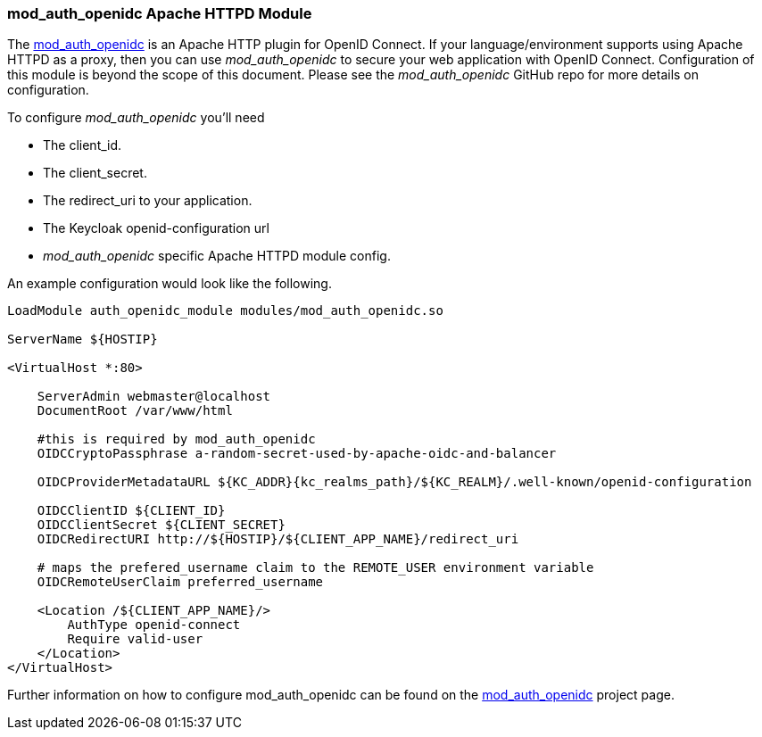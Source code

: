 [[_mod_auth_openidc]]
=== mod_auth_openidc Apache HTTPD Module

The https://github.com/zmartzone/mod_auth_openidc[mod_auth_openidc] is an Apache HTTP plugin for OpenID Connect. If your language/environment supports using Apache HTTPD
as a proxy, then you can use _mod_auth_openidc_ to secure your web application with OpenID Connect.  Configuration of this module
is beyond the scope of this document.  Please see the _mod_auth_openidc_ GitHub repo for more details on configuration.

To configure _mod_auth_openidc_ you'll need

* The client_id.
* The client_secret.
* The redirect_uri to your application.
* The Keycloak openid-configuration url
* _mod_auth_openidc_ specific Apache HTTPD module config.

An example configuration would look like the following.

[source,subs="attributes+"]
----
LoadModule auth_openidc_module modules/mod_auth_openidc.so

ServerName ${HOSTIP}

<VirtualHost *:80>

    ServerAdmin webmaster@localhost
    DocumentRoot /var/www/html

    #this is required by mod_auth_openidc
    OIDCCryptoPassphrase a-random-secret-used-by-apache-oidc-and-balancer

    OIDCProviderMetadataURL ${KC_ADDR}{kc_realms_path}/${KC_REALM}/.well-known/openid-configuration

    OIDCClientID ${CLIENT_ID}
    OIDCClientSecret ${CLIENT_SECRET}
    OIDCRedirectURI http://${HOSTIP}/${CLIENT_APP_NAME}/redirect_uri

    # maps the prefered_username claim to the REMOTE_USER environment variable 
    OIDCRemoteUserClaim preferred_username

    <Location /${CLIENT_APP_NAME}/>
        AuthType openid-connect
        Require valid-user
    </Location>
</VirtualHost>
----

Further information on how to configure mod_auth_openidc can be found on the https://github.com/zmartzone/mod_auth_openidc[mod_auth_openidc]
project page.
